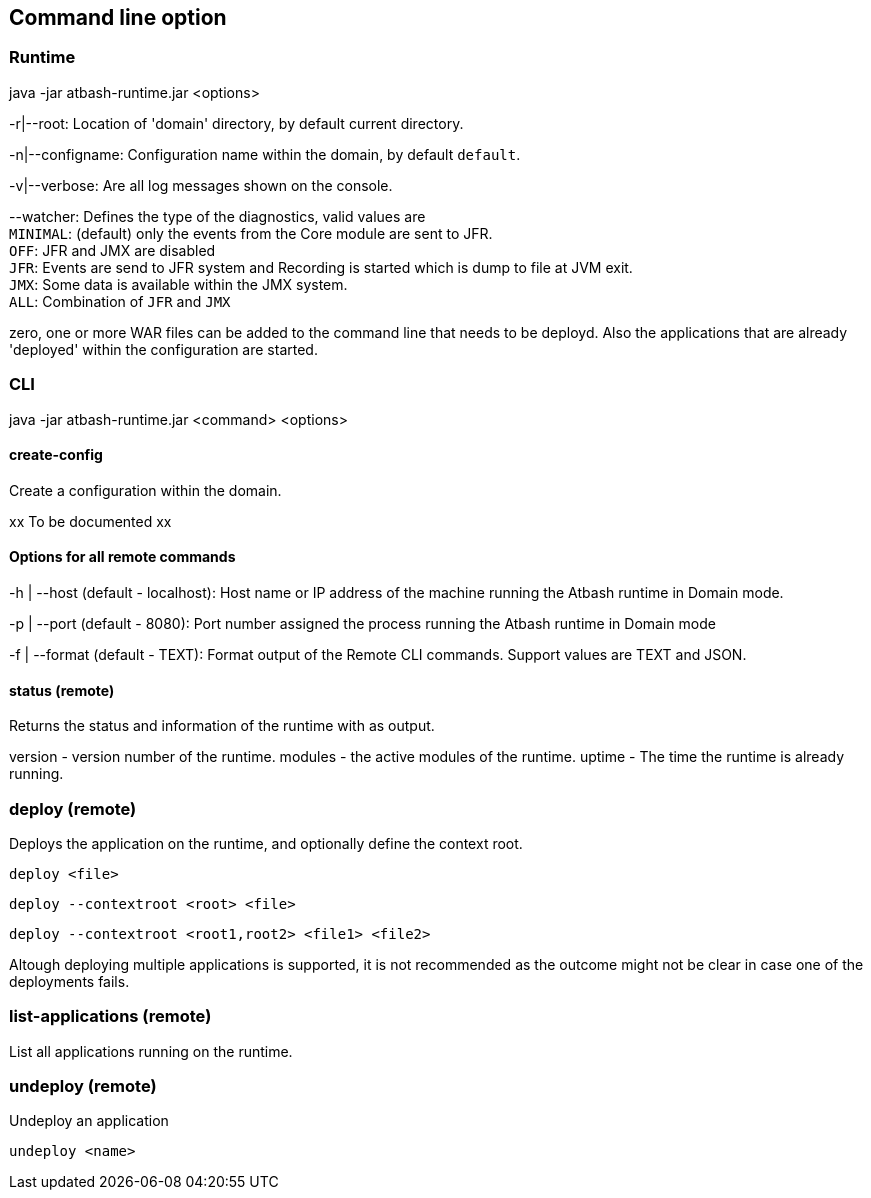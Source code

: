 == Command line option

=== Runtime

java -jar atbash-runtime.jar <options>

-r|--root: Location of 'domain' directory, by default current directory.

-n|--configname: Configuration name within the domain, by default `default`.

-v|--verbose: Are all log messages shown on the console.

--watcher:  Defines the type of the diagnostics, valid values are  +
`MINIMAL`: (default) only the events from the Core module are sent to JFR.  +
`OFF`: JFR and JMX are disabled  +
`JFR`: Events are send to JFR system and Recording is started which is dump to file at JVM exit.  +
`JMX`: Some data is available within the JMX system.  +
`ALL`: Combination of `JFR` and `JMX`

zero, one or more WAR files can be added to the command line that needs to be deployd. Also the applications that are already 'deployed' within the configuration are started.

=== CLI

java -jar atbash-runtime.jar <command> <options>

==== create-config

Create a configuration within the domain.

xx To be documented xx

==== Options for all remote commands

-h | --host (default - localhost): Host name or IP address of the machine running the Atbash runtime in Domain mode.

-p | --port (default - 8080): Port number assigned the process running the Atbash runtime in Domain mode


-f | --format (default - TEXT): Format output of the Remote CLI commands.  Support values are TEXT and JSON.

==== status (remote)

Returns the status and information of the runtime with as output.

version - version number of the runtime.
modules - the active modules of the runtime.
uptime - The time the runtime is already running.

=== deploy (remote)

Deploys the application on the runtime, and optionally define the context root.

`deploy <file>`

`deploy --contextroot <root> <file>`

`deploy --contextroot <root1,root2> <file1> <file2>`

Altough deploying multiple applications is supported, it is not recommended as the outcome might not be clear in case one of the deployments fails.

=== list-applications (remote)

List all applications running on the runtime.

=== undeploy (remote)

Undeploy an application

`undeploy <name>`